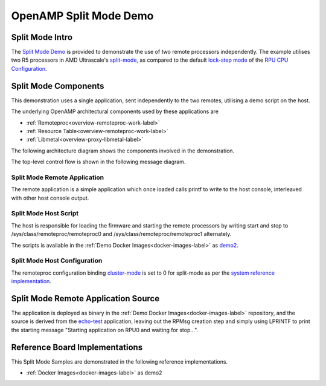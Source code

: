 =======================
OpenAMP Split Mode Demo
=======================

.. _split-mode-intro:

****************
Split Mode Intro
****************

The `Split Mode Demo <https://github.com/OpenAMP/openamp-demo/tree/main/demos/demo-r5-split>`_ is provided to demonstrate the use of two remote processors independently. The example utilises two R5 processors in AMD Ultrascale's `split-mode <https://docs.amd.com/r/en-US/ug1085-zynq-ultrascale-trm/Normal-Split-Operation>`_, as compared to the default `lock-step mode <https://docs.amd.com/r/en-US/ug1085-zynq-ultrascale-trm/Lock-Step-Operation>`_ of the `RPU CPU Configuration <https://docs.amd.com/r/en-US/ug1085-zynq-ultrascale-trm/RPU-CPU-Configuration>`_.

..  image::  ../images/demos/split-mode-intro.svg

.. _split-mode-components:

*********************
Split Mode Components
*********************

This demonstration uses a single application, sent independently to the two remotes, utilising a demo script on the host.

The underlying OpenAMP architectural components used by these applications are

* :ref:`Remoteproc<overview-remoteproc-work-label>`
* :ref:`Resource Table<overview-remoteproc-work-label>`
* :ref:`Libmetal<overview-proxy-libmetal-label>`

The following architecture diagram shows the components involved in the demonstration.

..  image::  ../images/demos/split-mode-components.svg

The top-level control flow is shown in the following message diagram.

.. _split-mode-control-flow:

..  image::  ../images/demos/split-mode-control-flow.svg

.. _split-mode-remote-app:

Split Mode Remote Application
=============================

The remote application is a simple application which once loaded calls printf to write to the host console, interleaved with other host console output.

.. _split-mode-linux-script:

Split Mode Host Script
======================

The host is responsible for loading the firmware and starting the remote processors by writing start and stop to /sys/class/remoteproc/remoteproc0 and /sys/class/remoteproc/remoteproc1 alternately.

The scripts is available in the :ref:`Demo Docker Images<docker-images-label>` as `demo2 <https://github.com/OpenAMP/openamp-demo/blob/main/demos/demo-r5-combo/my-extra-stuff/home/root/demo2B>`_.

Split Mode Host Configuration
=============================

The remoteproc configuration binding `cluster-mode <https://github.com/torvalds/linux/blob/master/Documentation/devicetree/bindings/remoteproc/xlnx%2Czynqmp-r5fss.yaml#L37>`_ is set to 0 for split-mode as per the `system reference implementation <https://github.com/OpenAMP/openamp-system-reference/blob/main/examples/linux/dts/xilinx/zynqmp-split.dtso>`_.

************************************
Split Mode Remote Application Source
************************************

The application is deployed as binary in the :ref:`Demo Docker Images<docker-images-label>` repository, and the source is derived from the `echo-test <https://github.com/OpenAMP/openamp-system-reference/blob/main/examples/linux/rpmsg-echo-test/echo_test.c>`_ application, leaving out the RPMsg creation step and simply using LPRINTF to print the starting message "Starting application on RPU0 and waiting for stop...".

*******************************
Reference Board Implementations
*******************************

This Split Mode Samples are demonstrated in the following reference implementations.

* :ref:`Docker Images<docker-images-label>` as demo2
